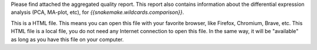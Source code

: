Please find attached the aggregated quality report. This report also contains information about the differential expression analysis (PCA, MA-plot, etc), for `{{snakemake.wildcards.comparison}}`.

This is a HTML file. This means you can open this file with your favorite browser, like Firefox, Chromium, Brave, etc. This HTML file is a local file, you do not need any Internet connection to open this file. In the same way, it will be "available" as long as you have this file on your computer.
